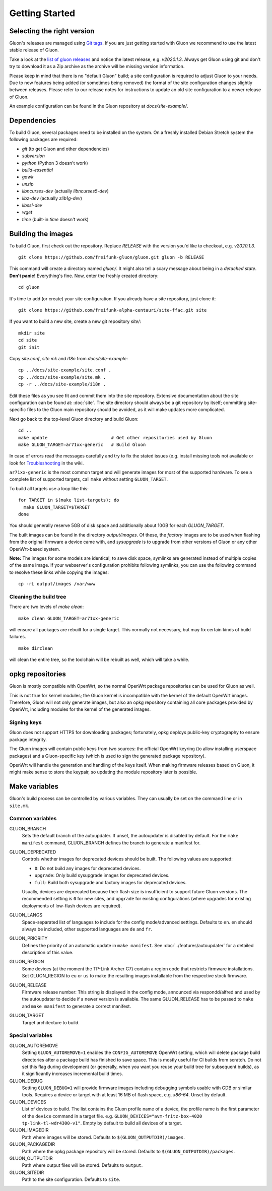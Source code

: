 Getting Started
===============

Selecting the right version
---------------------------

Gluon's releases are managed using `Git tags`_. If you are just getting
started with Gluon we recommend to use the latest stable release of Gluon.

Take a look at the `list of gluon releases`_ and notice the latest release,
e.g. *v2020.1.3*. Always get Gluon using git and don't try to download it
as a Zip archive as the archive will be missing version information.

Please keep in mind that there is no "default Gluon" build; a site configuration
is required to adjust Gluon to your needs. Due to new features being added (or
sometimes being removed) the format of the site configuration changes slightly
between releases. Please refer to our release notes for instructions to update
an old site configuration to a newer release of Gluon.

An example configuration can be found in the Gluon repository at *docs/site-example/*.

.. _Git tags: https://git-scm.com/book/en/v2/Git-Basics-Tagging
.. _list of gluon releases: https://github.com/freifunk-gluon/gluon/releases

Dependencies
------------
To build Gluon, several packages need to be installed on the system. On a
freshly installed Debian Stretch system the following packages are required:

* `git` (to get Gluon and other dependencies)
* `subversion`
* `python` (Python 3 doesn't work)
* `build-essential`
* `gawk`
* `unzip`
* `libncurses-dev` (actually `libncurses5-dev`)
* `libz-dev` (actually `zlib1g-dev`)
* `libssl-dev`
* `wget`
* `time` (built-in `time` doesn't work)


Building the images
-------------------

To build Gluon, first check out the repository. Replace *RELEASE* with the
version you'd like to checkout, e.g. *v2020.1.3*.

::

    git clone https://github.com/freifunk-gluon/gluon.git gluon -b RELEASE

This command will create a directory named *gluon/*.
It might also tell a scary message about being in a *detached state*.
**Don't panic!** Everything's fine.
Now, enter the freshly created directory::

    cd gluon

It's time to add (or create) your site configuration. If you already
have a site repository, just clone it::

   git clone https://github.com/freifunk-alpha-centauri/site-ffac.git site

If you want to build a new site, create a new git repository *site/*::

    mkdir site
    cd site
    git init

Copy *site.conf*, *site.mk* and *i18n* from *docs/site-example*::

    cp ../docs/site-example/site.conf .
    cp ../docs/site-example/site.mk .
    cp -r ../docs/site-example/i18n .

Edit these files as you see fit and commit them into the site repository.
Extensive documentation about the site configuration can be found at:
:doc:`site`. The
site directory should always be a git repository by itself; committing site-specific files
to the Gluon main repository should be avoided, as it will make updates more complicated.

Next go back to the top-level Gluon directory and build Gluon::

    cd ..
    make update                        # Get other repositories used by Gluon
    make GLUON_TARGET=ar71xx-generic   # Build Gluon

In case of errors read the messages carefully and try to fix the stated issues
(e.g. install missing tools not available or look for Troubleshooting_ in the wiki.

.. _Troubleshooting: https://github.com/freifunk-gluon/gluon/wiki/Troubleshooting

``ar71xx-generic`` is the most common target and will generate images for most of the supported hardware.
To see a complete list of supported targets, call ``make`` without setting ``GLUON_TARGET``.

To build all targets use a loop like this::

    for TARGET in $(make list-targets); do
      make GLUON_TARGET=$TARGET
    done

You should generally reserve 5GB of disk space and additionally about 10GB for each `GLUON_TARGET`.

The built images can be found in the directory `output/images`. Of these, the `factory`
images are to be used when flashing from the original firmware a device came with,
and `sysupgrade` is to upgrade from other versions of Gluon or any other OpenWrt-based
system.

**Note:** The images for some models are identical; to save disk space, symlinks are generated instead
of multiple copies of the same image. If your webserver's configuration prohibits following
symlinks, you can use the following command to resolve these links while copying the images::

    cp -rL output/images /var/www

Cleaning the build tree
.......................

There are two levels of `make clean`::

    make clean GLUON_TARGET=ar71xx-generic

will ensure all packages are rebuilt for a single target. This normally not
necessary, but may fix certain kinds of build failures.

::

    make dirclean

will clean the entire tree, so the toolchain will be rebuilt as well, which will take a while.

opkg repositories
-----------------

Gluon is mostly compatible with OpenWrt, so the normal OpenWrt package repositories
can be used for Gluon as well.

This is not true for kernel modules; the Gluon kernel is incompatible with the
kernel of the default OpenWrt images. Therefore, Gluon will not only generate images,
but also an opkg repository containing all core packages provided by OpenWrt,
including modules for the kernel of the generated images.

Signing keys
............

Gluon does not support HTTPS for downloading packages; fortunately, opkg deploys
public-key cryptography to ensure package integrity.

The Gluon images will contain public keys from two sources: the official OpenWrt keyring
(to allow installing userspace packages) and a Gluon-specific key (which is used
to sign the generated package repository).

OpenWrt will handle the generation and handling of the keys itself.
When making firmware releases based on Gluon, it might make sense to store
the keypair, so updating the module repository later is possible.

.. _getting-started-make-variables:

Make variables
--------------

Gluon's build process can be controlled by various variables. They can
usually be set on the command line or in ``site.mk``.

Common variables
................

GLUON_BRANCH
  Sets the default branch of the autoupdater. If unset, the autoupdater is disabled
  by default. For the ``make manifest`` command, GLUON_BRANCH defines the branch to
  generate a manifest for.

GLUON_DEPRECATED
  Controls whether images for deprecated devices should be built. The following
  values are supported:

  - ``0``: Do not build any images for deprecated devices.
  - ``upgrade``: Only build sysupgrade images for deprecated devices.
  - ``full``: Build both sysupgrade and factory images for deprecated devices.

  Usually, devices are deprecated because their flash size is insufficient to
  support future Gluon versions. The recommended setting is ``0`` for new sites,
  and ``upgrade`` for existing configurations (where upgrades for existing
  deployments of low-flash devices are required).

GLUON_LANGS
  Space-separated list of languages to include for the config mode/advanced settings. Defaults to ``en``.
  ``en`` should always be included, other supported languages are ``de`` and ``fr``.

GLUON_PRIORITY
  Defines the priority of an automatic update in ``make manifest``. See :doc:`../features/autoupdater` for
  a detailed description of this value.

GLUON_REGION
  Some devices (at the moment the TP-Link Archer C7) contain a region code that restricts
  firmware installations. Set GLUON_REGION to ``eu`` or ``us`` to make the resulting
  images installable from the respective stock firmware.

GLUON_RELEASE
  Firmware release number: This string is displayed in the config mode, announced
  via respondd/alfred and used by the autoupdater to decide if a newer version
  is available. The same GLUON_RELEASE has to be passed to ``make`` and ``make manifest``
  to generate a correct manifest.

GLUON_TARGET
  Target architecture to build.

Special variables
.................

GLUON_AUTOREMOVE
  Setting ``GLUON_AUTOREMOVE=1`` enables the ``CONFIG_AUTOREMOVE`` OpenWrt setting, which will delete package build
  directories after a package build has finished to save space. This is mostly useful for CI builds from scratch. Do
  not set this flag during development (or generally, when you want you reuse your build tree for subsequent builds),
  as it significantly increases incremental build times.

GLUON_DEBUG
  Setting ``GLUON_DEBUG=1`` will provide firmware images including debugging symbols usable with GDB or
  similar tools. Requires a device or target with at least 16 MB of flash space, e.g. `x86-64`. Unset by default.

GLUON_DEVICES
  List of devices to build. The list contains the Gluon profile name of a device, the profile
  name is the first parameter of the ``device`` command in a target file.
  e.g. ``GLUON_DEVICES="avm-fritz-box-4020 tp-link-tl-wdr4300-v1"``.
  Empty by default to build all devices of a target.

GLUON_IMAGEDIR
  Path where images will be stored. Defaults to ``$(GLUON_OUTPUTDIR)/images``.

GLUON_PACKAGEDIR
  Path where the opkg package repository will be stored. Defaults to ``$(GLUON_OUTPUTDIR)/packages``.

GLUON_OUTPUTDIR
  Path where output files will be stored. Defaults to ``output``.

GLUON_SITEDIR
  Path to the site configuration. Defaults to ``site``.
